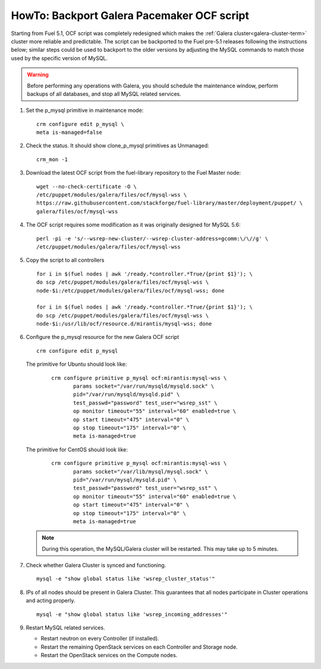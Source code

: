 .. index:: HowTo: Backport Galera Pacemaker OCF script

.. _backport-galera-ocf-op:

HowTo: Backport Galera Pacemaker OCF script
===========================================

Starting from Fuel 5.1, OCF script was completely redesigned which
makes the :ref:`Galera cluster<galera-cluster-term>` cluster more
reliable and predictable. The script can be backported to the Fuel
pre-5.1 releases following the instructions below; similar steps could
be used to backport to the older versions by adjusting the MySQL
commands to match those used by the specific version of MySQL.

.. warning:: Before performing any operations with Galera,
   you should schedule the maintenance window,
   perform backups of all databases,
   and stop all MySQL related services.

#. Set the p_mysql primitive in maintenance mode:
   ::

       crm configure edit p_mysql \
       meta is-managed=false

#. Check the status. It should show clone_p_mysql primitives as Unmanaged:
   ::

       crm_mon -1

#. Download the latest OCF script from the fuel-library repository
   to the Fuel Master node:
   ::

       wget --no-check-certificate -O \
       /etc/puppet/modules/galera/files/ocf/mysql-wss \
       https://raw.githubusercontent.com/stackforge/fuel-library/master/deployment/puppet/ \
       galera/files/ocf/mysql-wss

#. The OCF script requires some modification
   as it was originally designed for MySQL 5.6:

   ::

        perl -pi -e 's/--wsrep-new-cluster/--wsrep-cluster-address=gcomm:\/\//g' \
        /etc/puppet/modules/galera/files/ocf/mysql-wss

#. Copy the script to all controllers
   ::

       for i in $(fuel nodes | awk '/ready.*controller.*True/{print $1}'); \
       do scp /etc/puppet/modules/galera/files/ocf/mysql-wss \
       node-$i:/etc/puppet/modules/galera/files/ocf/mysql-wss; done

       for i in $(fuel nodes | awk '/ready.*controller.*True/{print $1}'); \
       do scp /etc/puppet/modules/galera/files/ocf/mysql-wss \
       node-$i:/usr/lib/ocf/resource.d/mirantis/mysql-wss; done


#. Configure the p_mysql resource for the new Galera OCF script
   ::

        crm configure edit p_mysql

   The primitive for Ubuntu should look like:
      ::

          crm configure primitive p_mysql ocf:mirantis:mysql-wss \
                 params socket="/var/run/mysqld/mysqld.sock" \
                 pid="/var/run/mysqld/mysqld.pid" \
                 test_passwd="password" test_user="wsrep_sst" \
                 op monitor timeout="55" interval="60" enabled=true \
                 op start timeout="475" interval="0" \
                 op stop timeout="175" interval="0" \
                 meta is-managed=true

   The primitive for CentOS should look like:
      ::

         crm configure primitive p_mysql ocf:mirantis:mysql-wss \
                params socket="/var/lib/mysql/mysql.sock" \
                pid="/var/run/mysql/mysqld.pid" \
                test_passwd="password" test_user="wsrep_sst" \
                op monitor timeout="55" interval="60" enabled=true \
                op start timeout="475" interval="0" \
                op stop timeout="175" interval="0" \
                meta is-managed=true


   .. note:: During this operation, the MySQL/Galera cluster will be restarted.
      This may take up to 5 minutes.

#. Check whether Galera Cluster is synced and functioning.
   ::

       mysql -e "show global status like 'wsrep_cluster_status'"

#. IPs of all nodes should be present in Galera Cluster. This guarantees that
   all nodes participate in Cluster operations and acting properly.
   ::

       mysql -e "show global status like 'wsrep_incoming_addresses'"

#. Restart MySQL related services.

   - Restart neutron on every Controller (if installed).
   - Restart the remaining OpenStack services
     on each Controller and Storage node.
   - Restart the OpenStack services on the Compute nodes.
